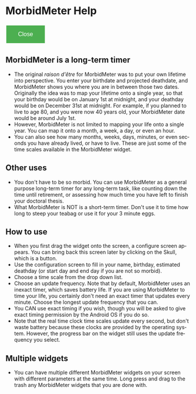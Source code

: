# RVH -- leave title blank below
#+TITLE:  
#+AUTHOR:    David Mann
#+EMAIL:     mannd@epstudiossoftware.com
#+DATE:      [2015-03-09 Mon]
#+DESCRIPTION:
#+KEYWORDS:
#+LANGUAGE:  en
#+OPTIONS:   H:3 num:nil toc:nil \n:nil @:t ::t |:t ^:t -:t f:t *:t <:t
#+OPTIONS:   TeX:t LaTeX:t skip:nil d:nil todo:t pri:nil tags:not-in-toc
#+INFOJS_OPT: view:nil toc:nil ltoc:t mouse:underline buttons:0 path:http://orgmode.org/org-info.js
#+EXPORT_SELECT_TAGS: export
#+EXPORT_EXCLUDE_TAGS: noexport
#+LINK_UP:   
#+LINK_HOME: 
#+XSLT:
#+HTML_HEAD: <style  type="text/css">:root { color-scheme: light dark; }</style>
#+HTML_HEAD: <link rel="stylesheet" type="text/css" href="./org.css"/>
* MorbidMeter Help
#+BEGIN_EXPORT html
<button class="back-button" onclick="Android.close()">Close</button>
    <style>
        /* Basic styling for the back button */
        .back-button {
            background-color: #4CAF50; /* Green */
            border: none;
            color: white;
            padding: 15px 32px;
            text-align: center;
            text-decoration: none;
            display: inline-block;
            font-size: 16px;
            margin: 4px 2px;
            cursor: pointer;
        }
    </style>
#+END_EXPORT
** MorbidMeter is a long-term timer
- The original /raison d'être/ for MorbidMeter was to put your own lifetime into perspective.  You enter your birthdate and projected deathdate, and MorbidMeter shows you where you are in between those two dates.  Originally the idea was to map your lifetime onto a single year, so that your birthday would be on January 1st at midnight, and your deathday would be on December 31st at midnight.  For example, if you planned to live to age 80, and you were now 40 years old, your MorbidMeter date would be around July 1st.
- However, MorbidMeter is not limited to mapping your life onto a single year.  You can map it onto a month, a week, a day, or even an hour.
- You can also see how many months, weeks, days, minutes, or even seconds you have already lived, or have to live.  These are just some of the time scales available in the MorbidMeter widget.
** Other uses
- You don't have to be so morbid.  You can use MorbidMeter as a general purpose long-term timer for any long-term task, like counting down the time until retirement, or assessing how much time you have left to finish your doctoral thesis.
- What MorbidMeter is NOT is a short-term timer.  Don't use it to time how long to steep your teabag or use it for your 3 minute eggs.
** How to use
- When you first drag the widget onto the screen, a configure screen appears.  You can bring back this screen later by clicking on the Skull, which is a button.
- Use the configuration screen to fill in your name, birthday, estimated deathday (or start day and end day if you are not so morbid).
- Choose a time scale from the drop down list.
- Choose an update frequency.  Note that by default, MorbidMeter uses an inexact timer, which saves battery life.  If you are using MorbidMeter to time your life, you certainly don't need an exact timer that updates every minute.  Choose the longest update frequency that you can.
- You CAN use exact timing if you wish, though you will be asked to give exact timing permission by the Android OS if you do so.
- Note that the real time clock time scales update every second, but don't waste battery because these clocks are provided by the operating system.  However, the progress bar on the widget still uses the update frequency you select.
** Multiple widgets
 - You can have multiple different MorbidMeter widgets on your screen with different parameters at the same time. Long press and drag to the trash any MorbidMeter widgets that you are done with.
